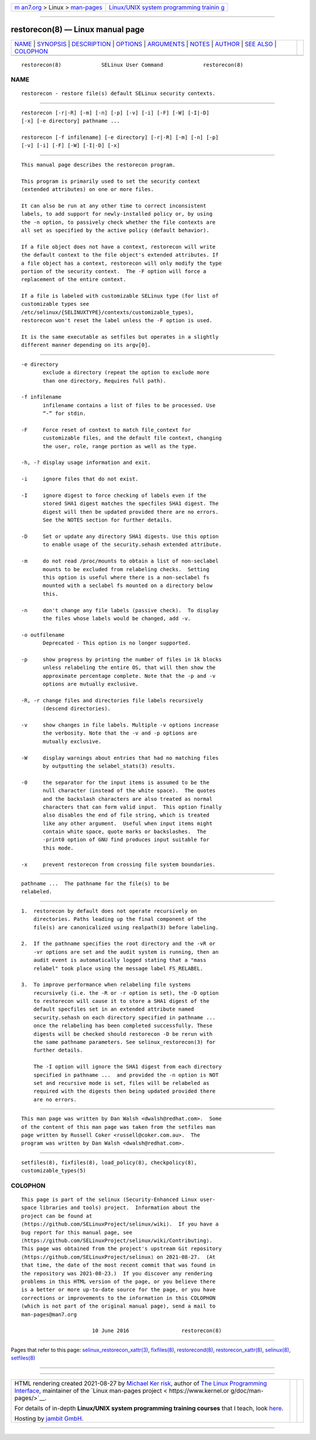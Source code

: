.. container:: page-top

.. container:: nav-bar

   +----------------------------------+----------------------------------+
   | `m                               | `Linux/UNIX system programming   |
   | an7.org <../../../index.html>`__ | trainin                          |
   | > Linux >                        | g <http://man7.org/training/>`__ |
   | `man-pages <../index.html>`__    |                                  |
   +----------------------------------+----------------------------------+

--------------

restorecon(8) — Linux manual page
=================================

+-----------------------------------+-----------------------------------+
| `NAME <#NAME>`__ \|               |                                   |
| `SYNOPSIS <#SYNOPSIS>`__ \|       |                                   |
| `DESCRIPTION <#DESCRIPTION>`__ \| |                                   |
| `OPTIONS <#OPTIONS>`__ \|         |                                   |
| `ARGUMENTS <#ARGUMENTS>`__ \|     |                                   |
| `NOTES <#NOTES>`__ \|             |                                   |
| `AUTHOR <#AUTHOR>`__ \|           |                                   |
| `SEE ALSO <#SEE_ALSO>`__ \|       |                                   |
| `COLOPHON <#COLOPHON>`__          |                                   |
+-----------------------------------+-----------------------------------+
| .. container:: man-search-box     |                                   |
+-----------------------------------+-----------------------------------+

::

   restorecon(8)             SELinux User Command             restorecon(8)

NAME
-------------------------------------------------

::

          restorecon - restore file(s) default SELinux security contexts.


---------------------------------------------------------

::

          restorecon [-r|-R] [-m] [-n] [-p] [-v] [-i] [-F] [-W] [-I|-D]
          [-x] [-e directory] pathname ...

          restorecon [-f infilename] [-e directory] [-r|-R] [-m] [-n] [-p]
          [-v] [-i] [-F] [-W] [-I|-D] [-x]


---------------------------------------------------------------

::

          This manual page describes the restorecon program.

          This program is primarily used to set the security context
          (extended attributes) on one or more files.

          It can also be run at any other time to correct inconsistent
          labels, to add support for newly-installed policy or, by using
          the -n option, to passively check whether the file contexts are
          all set as specified by the active policy (default behavior).

          If a file object does not have a context, restorecon will write
          the default context to the file object's extended attributes. If
          a file object has a context, restorecon will only modify the type
          portion of the security context.  The -F option will force a
          replacement of the entire context.

          If a file is labeled with customizable SELinux type (for list of
          customizable types see
          /etc/selinux/{SELINUXTYPE}/contexts/customizable_types),
          restorecon won't reset the label unless the -F option is used.

          It is the same executable as setfiles but operates in a slightly
          different manner depending on its argv[0].


-------------------------------------------------------

::

          -e directory
                 exclude a directory (repeat the option to exclude more
                 than one directory, Requires full path).

          -f infilename
                 infilename contains a list of files to be processed. Use
                 “-” for stdin.

          -F     Force reset of context to match file_context for
                 customizable files, and the default file context, changing
                 the user, role, range portion as well as the type.

          -h, -? display usage information and exit.

          -i     ignore files that do not exist.

          -I     ignore digest to force checking of labels even if the
                 stored SHA1 digest matches the specfiles SHA1 digest. The
                 digest will then be updated provided there are no errors.
                 See the NOTES section for further details.

          -D     Set or update any directory SHA1 digests. Use this option
                 to enable usage of the security.sehash extended attribute.

          -m     do not read /proc/mounts to obtain a list of non-seclabel
                 mounts to be excluded from relabeling checks.  Setting
                 this option is useful where there is a non-seclabel fs
                 mounted with a seclabel fs mounted on a directory below
                 this.

          -n     don't change any file labels (passive check).  To display
                 the files whose labels would be changed, add -v.

          -o outfilename
                 Deprecated - This option is no longer supported.

          -p     show progress by printing the number of files in 1k blocks
                 unless relabeling the entire OS, that will then show the
                 approximate percentage complete. Note that the -p and -v
                 options are mutually exclusive.

          -R, -r change files and directories file labels recursively
                 (descend directories).

          -v     show changes in file labels. Multiple -v options increase
                 the verbosity. Note that the -v and -p options are
                 mutually exclusive.

          -W     display warnings about entries that had no matching files
                 by outputting the selabel_stats(3) results.

          -0     the separator for the input items is assumed to be the
                 null character (instead of the white space).  The quotes
                 and the backslash characters are also treated as normal
                 characters that can form valid input.  This option finally
                 also disables the end of file string, which is treated
                 like any other argument.  Useful when input items might
                 contain white space, quote marks or backslashes.  The
                 -print0 option of GNU find produces input suitable for
                 this mode.

          -x     prevent restorecon from crossing file system boundaries.


-----------------------------------------------------------

::

                 pathname ...  The pathname for the file(s) to be
                 relabeled.


---------------------------------------------------

::

          1.  restorecon by default does not operate recursively on
              directories. Paths leading up the final component of the
              file(s) are canonicalized using realpath(3) before labeling.

          2.  If the pathname specifies the root directory and the -vR or
              -vr options are set and the audit system is running, then an
              audit event is automatically logged stating that a "mass
              relabel" took place using the message label FS_RELABEL.

          3.  To improve performance when relabeling file systems
              recursively (i.e. the -R or -r option is set), the -D option
              to restorecon will cause it to store a SHA1 digest of the
              default specfiles set in an extended attribute named
              security.sehash on each directory specified in pathname ...
              once the relabeling has been completed successfully. These
              digests will be checked should restorecon -D be rerun with
              the same pathname parameters. See selinux_restorecon(3) for
              further details.

              The -I option will ignore the SHA1 digest from each directory
              specified in pathname ...  and provided the -n option is NOT
              set and recursive mode is set, files will be relabeled as
              required with the digests then being updated provided there
              are no errors.


-----------------------------------------------------

::

          This man page was written by Dan Walsh <dwalsh@redhat.com>.  Some
          of the content of this man page was taken from the setfiles man
          page written by Russell Coker <russell@coker.com.au>.  The
          program was written by Dan Walsh <dwalsh@redhat.com>.


---------------------------------------------------------

::

          setfiles(8), fixfiles(8), load_policy(8), checkpolicy(8),
          customizable_types(5)

COLOPHON
---------------------------------------------------------

::

          This page is part of the selinux (Security-Enhanced Linux user-
          space libraries and tools) project.  Information about the
          project can be found at 
          ⟨https://github.com/SELinuxProject/selinux/wiki⟩.  If you have a
          bug report for this manual page, see
          ⟨https://github.com/SELinuxProject/selinux/wiki/Contributing⟩.
          This page was obtained from the project's upstream Git repository
          ⟨https://github.com/SELinuxProject/selinux⟩ on 2021-08-27.  (At
          that time, the date of the most recent commit that was found in
          the repository was 2021-08-23.)  If you discover any rendering
          problems in this HTML version of the page, or you believe there
          is a better or more up-to-date source for the page, or you have
          corrections or improvements to the information in this COLOPHON
          (which is not part of the original manual page), send a mail to
          man-pages@man7.org

                                 10 June 2016                 restorecon(8)

--------------

Pages that refer to this page:
`selinux_restorecon_xattr(3) <../man3/selinux_restorecon_xattr.3.html>`__, 
`fixfiles(8) <../man8/fixfiles.8.html>`__, 
`restorecond(8) <../man8/restorecond.8.html>`__, 
`restorecon_xattr(8) <../man8/restorecon_xattr.8.html>`__, 
`selinux(8) <../man8/selinux.8.html>`__, 
`setfiles(8) <../man8/setfiles.8.html>`__

--------------

--------------

.. container:: footer

   +-----------------------+-----------------------+-----------------------+
   | HTML rendering        |                       | |Cover of TLPI|       |
   | created 2021-08-27 by |                       |                       |
   | `Michael              |                       |                       |
   | Ker                   |                       |                       |
   | risk <https://man7.or |                       |                       |
   | g/mtk/index.html>`__, |                       |                       |
   | author of `The Linux  |                       |                       |
   | Programming           |                       |                       |
   | Interface <https:     |                       |                       |
   | //man7.org/tlpi/>`__, |                       |                       |
   | maintainer of the     |                       |                       |
   | `Linux man-pages      |                       |                       |
   | project <             |                       |                       |
   | https://www.kernel.or |                       |                       |
   | g/doc/man-pages/>`__. |                       |                       |
   |                       |                       |                       |
   | For details of        |                       |                       |
   | in-depth **Linux/UNIX |                       |                       |
   | system programming    |                       |                       |
   | training courses**    |                       |                       |
   | that I teach, look    |                       |                       |
   | `here <https://ma     |                       |                       |
   | n7.org/training/>`__. |                       |                       |
   |                       |                       |                       |
   | Hosting by `jambit    |                       |                       |
   | GmbH                  |                       |                       |
   | <https://www.jambit.c |                       |                       |
   | om/index_en.html>`__. |                       |                       |
   +-----------------------+-----------------------+-----------------------+

--------------

.. container:: statcounter

   |Web Analytics Made Easy - StatCounter|

.. |Cover of TLPI| image:: https://man7.org/tlpi/cover/TLPI-front-cover-vsmall.png
   :target: https://man7.org/tlpi/
.. |Web Analytics Made Easy - StatCounter| image:: https://c.statcounter.com/7422636/0/9b6714ff/1/
   :class: statcounter
   :target: https://statcounter.com/
